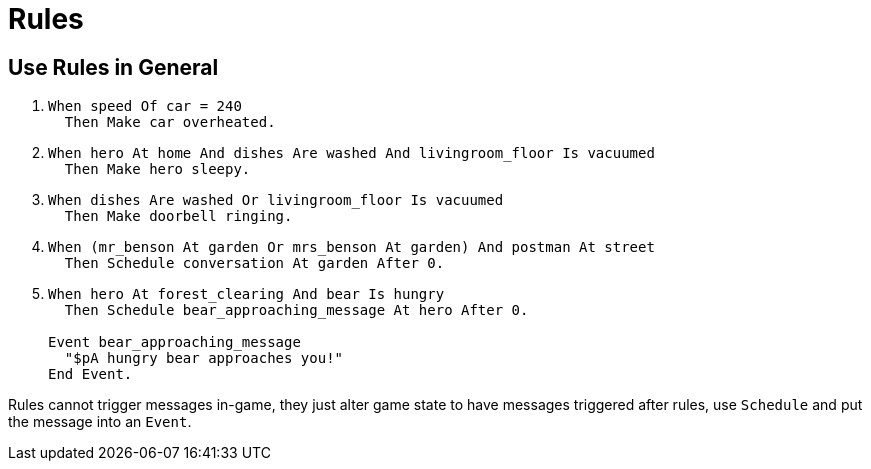 // *****************************************************************************
// *                                                                           *
// *                          13. Rules                                        *
// *                                                                           *
// *****************************************************************************

= Rules

== Use Rules in General

. {empty}
+
[source,alan]
--------------------------------------------------------------------------------
When speed Of car = 240
  Then Make car overheated.
--------------------------------------------------------------------------------
. {empty}
+
[source,alan]
--------------------------------------------------------------------------------
When hero At home And dishes Are washed And livingroom_floor Is vacuumed
  Then Make hero sleepy.
--------------------------------------------------------------------------------
. {empty}
+
[source,alan]
--------------------------------------------------------------------------------
When dishes Are washed Or livingroom_floor Is vacuumed
  Then Make doorbell ringing.
--------------------------------------------------------------------------------
. {empty}
+
[source,alan]
--------------------------------------------------------------------------------
When (mr_benson At garden Or mrs_benson At garden) And postman At street
  Then Schedule conversation At garden After 0.
--------------------------------------------------------------------------------
. {empty}
+
[source,alan]
--------------------------------------------------------------------------------
When hero At forest_clearing And bear Is hungry
  Then Schedule bear_approaching_message At hero After 0.

Event bear_approaching_message
  "$pA hungry bear approaches you!"
End Event.
--------------------------------------------------------------------------------

Rules cannot trigger messages in-game, they just alter game state to have messages triggered after rules, use `Schedule` and put the message into an `Event`.
